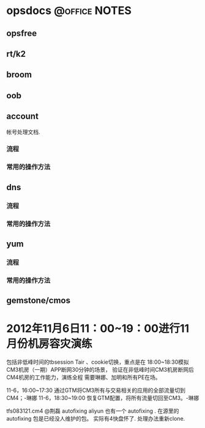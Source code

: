 * opsdocs						      :@office:NOTES:
** opsfree 
** rt/k2
** broom
** oob
** account
   帐号处理文档. 
*** 流程
*** 常用的操作方法
** dns
*** 流程
*** 常用的操作方法
** yum
*** 流程
*** 常用的操作方法
** gemstone/cmos




* 2012年11月6日11：00~19：00进行11月份机房容灾演练

包括非低峰时间的tbsession Tair 、cookie切换，重点是在
18:00~18:30模拟CM3机房（一期）APP断网30分钟的场景，
验证在非低峰时间CM3机房断网后CM4机房的工作能力，演练全程
需要琳娜、加明和所有PE在场。


11-6，16:00~17:30 通过GTM将CM3所有与交易相关的应用的全部流量切到CM4；-琳娜
11-6，18:30~19:00 恢复GTM配置，将所有流量切回至CM3。-琳娜


tfs083121.cm4
@荆磊 autofixing
aliyun 也有一个 autofixing . 在源里的autofixing 包是已经没人维护的包。
实际有4快盘怀了. 处理办法重新clone.


